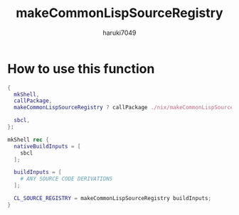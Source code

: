 #+title: makeCommonLispSourceRegistry
#+author: haruki7049

* How to use this function

#+begin_src nix
  {
    mkShell,
    callPackage,
    makeCommonLispSourceRegistry ? callPackage ./nix/makeCommonLispSourceRegistry { }, # This path referenced to `/nix/makeCommonLispSourceRegistry/default.nix`

    sbcl,
  }:

  mkShell rec {
    nativeBuildInputs = [
      sbcl
    ];

    buildInputs = [
      # ANY SOURCE CODE DERIVATIONS
    ];

    CL_SOURCE_REGISTRY = makeCommonLispSourceRegistry buildInputs;
  }
#+end_src
